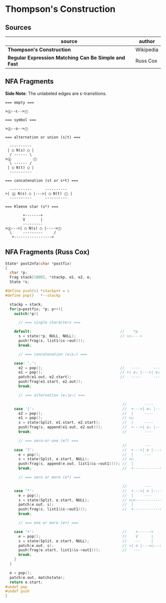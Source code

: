 * Thompson's Construction

** Sources

| source                                               | author    |
|------------------------------------------------------+-----------|
| *Thompson's Construction*                            | Wikipedia |
| *Regular Expression Matching Can Be Simple and Fast* | Russ Cox  |

** NFA Fragments

*Side Note*: The unlabeled edges are ε-transitions.

#+begin_example
  === empty ===

  >ⓠ--ε-->ⓕ

  === symbol ===

  >ⓠ--a-->ⓕ

  === alternation or union (s|t) ===

    ----------
   | ◯ N(s) ◯ |
    / ------ \
  >ⓠ          ⓕ
    \ ------ /
   | ◯ N(t) ◯ |
    ----------

  === concatenation (st or s•t) ===

    ----------      ----------
  >| ⓠ N(s) ◯ |--->| ◯ N(t) ⓕ |
    ----------      ----------

  === Kleene star (s*) ===

          +-------+
          V       |
          ---------
  >ⓠ--->| ◯ N(s) ◯ |---->ⓕ
    \     ---------     /
     +----------------->
#+end_example


** NFA Fragments (Russ Cox)

#+begin_src c
  State* post2nfa(char *postfix)
  {
    char *p;
    Frag stack[1000], *stackp, e1, e2, e;
    State *s;

  #define push(s) *stackp++ = s
  #define pop()   *--stackp

    stackp = stack;
    for(p=postfix; *p; p++){
      switch(*p){

        // === single characters ===

      default:                                        //    *p
        s = state(*p, NULL, NULL);                    // >◯---->
        push(frag(s, list1(&s->out)));
        break;

        // === concatenation (e₁e₂) ===

      case: '.':
        e2 = pop();                                   //   ----      ----
        e1 = pop();                                   // >| e₁ |--->| e₂ |--->
        patch(e1.out, e2.start);                      //   ----      ----
        push(frag(e1.start, e2.out));
        break;

        // === alternation (e₁|e₂) ===

                                                       //        ----
      case '|':                                        //  +--->| e₁ |--->
        e2 = pop();                                    //  |     ----
        e1 = pop();                                    // >◯
        s = state(Split, e1.start, e2.start);          //  |     ----
        push(frag(s, append(e1.out, e2.out)));         //  +--->| e₂ |--->
        break;                                         //        ----

        // === zero-or-one (e?) ===
                                                       //        ---
      case '?':                                        //  +--->| e |--->
        e = pop();                                     //  |     ---
        s = state(Split, e.start, NULL);               // >◯
        push(frag(s, append(e.out, list1(&s->out1)))); //  |
        break;                                         //  +------------>

        // === zero or more (e*) ===

                                                       //        ---
      case '*':                                        //  +--->| e |---+
        e = pop();                                     //  |     ---    |
        s = state(Split, e.start, NULL);               // >◯<-----------+
        patch(e.out, s);                               //  |
        push(frag(s, list1(&s->out1)));                //  +------------>
        break;

        // === one or more (e+) ===

      case '+':                                        //    +------+
        e = pop();                                     //    V      |
        s = state(Split, e.start, NULL);               //   ---     |
        patch(e.out, s);                               // >| e |--->◯--->
        push(frag(e.start, list1(&s->out1)));          //   ---
        break;
      }
    }

    e = pop();
    patch(e.out, matchstate);
    return e.start;
  #undef pop
  #undef push
  }
#+end_src
